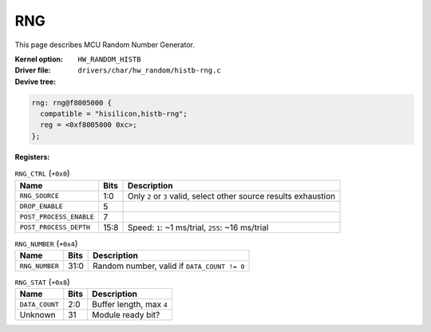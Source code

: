RNG
===

This page describes MCU Random Number Generator.

:Kernel option: ``HW_RANDOM_HISTB``
:Driver file: ``drivers/char/hw_random/histb-rng.c``
:Devive tree:

.. code-block:: dts

  rng: rng@f8005000 {
    compatible = "hisilicon,histb-rng";
    reg = <0xf8005000 0xc>;
  };

:Registers:

.. table:: ``RNG_CTRL`` (``+0x0``)

  =======================  ====  =================================================================
  Name                     Bits  Description
  =======================  ====  =================================================================
  ``RNG_SOURCE``           1:0   Only ``2`` or ``3`` valid, select other source results exhaustion
  ``DROP_ENABLE``          5
  ``POST_PROCESS_ENABLE``  7
  ``POST_PROCESS_DEPTH``   15:8  Speed: ``1``: ~1 ms/trial, ``255``: ~16 ms/trial
  =======================  ====  =================================================================

.. table:: ``RNG_NUMBER`` (``+0x4``)

  =======================  ====  =================================================================
  Name                     Bits  Description
  =======================  ====  =================================================================
  ``RNG_NUMBER``           31:0  Random number, valid if ``DATA_COUNT != 0``
  =======================  ====  =================================================================

.. table:: ``RNG_STAT`` (``+0x8``)

  =======================  ====  ========================
  Name                     Bits  Description
  =======================  ====  ========================
  ``DATA_COUNT``           2:0   Buffer length, max ``4``
  Unknown                  31    Module ready bit?
  =======================  ====  ========================
